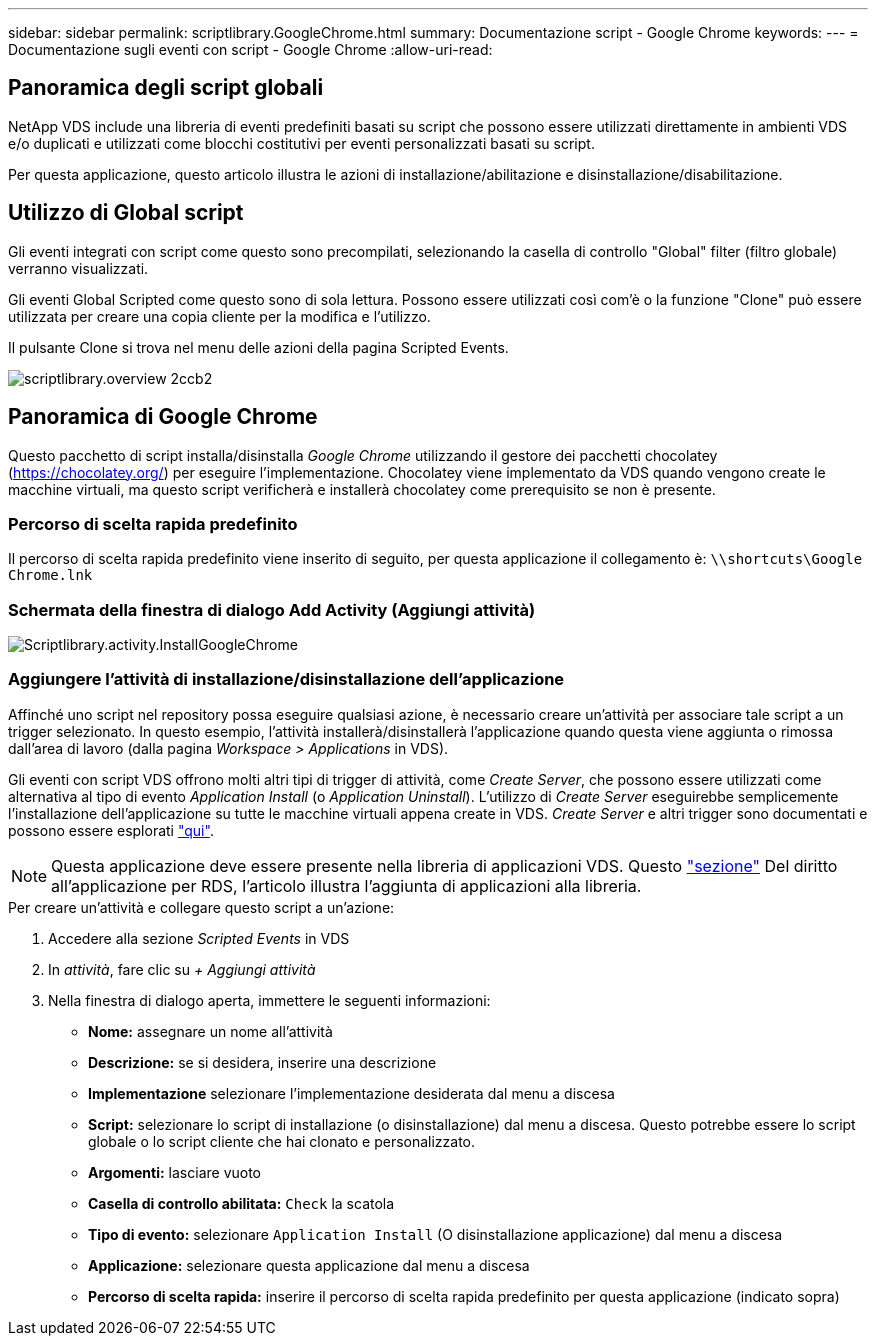 ---
sidebar: sidebar 
permalink: scriptlibrary.GoogleChrome.html 
summary: Documentazione script - Google Chrome 
keywords:  
---
= Documentazione sugli eventi con script - Google Chrome
:allow-uri-read: 




== Panoramica degli script globali

NetApp VDS include una libreria di eventi predefiniti basati su script che possono essere utilizzati direttamente in ambienti VDS e/o duplicati e utilizzati come blocchi costitutivi per eventi personalizzati basati su script.

Per questa applicazione, questo articolo illustra le azioni di installazione/abilitazione e disinstallazione/disabilitazione.



== Utilizzo di Global script

Gli eventi integrati con script come questo sono precompilati, selezionando la casella di controllo "Global" filter (filtro globale) verranno visualizzati.

Gli eventi Global Scripted come questo sono di sola lettura. Possono essere utilizzati così com'è o la funzione "Clone" può essere utilizzata per creare una copia cliente per la modifica e l'utilizzo.

Il pulsante Clone si trova nel menu delle azioni della pagina Scripted Events.

image::scriptlibrary.overview-2ccb2.png[scriptlibrary.overview 2ccb2]



== Panoramica di Google Chrome

Questo pacchetto di script installa/disinstalla _Google Chrome_ utilizzando il gestore dei pacchetti chocolatey (https://chocolatey.org/[]) per eseguire l'implementazione. Chocolatey viene implementato da VDS quando vengono create le macchine virtuali, ma questo script verificherà e installerà chocolatey come prerequisito se non è presente.



=== Percorso di scelta rapida predefinito

Il percorso di scelta rapida predefinito viene inserito di seguito, per questa applicazione il collegamento è: `\\shortcuts\Google Chrome.lnk`



=== Schermata della finestra di dialogo Add Activity (Aggiungi attività)

image::scriptlibrary.activity.InstallGoogleChrome.png[Scriptlibrary.activity.InstallGoogleChrome]



=== Aggiungere l'attività di installazione/disinstallazione dell'applicazione

Affinché uno script nel repository possa eseguire qualsiasi azione, è necessario creare un'attività per associare tale script a un trigger selezionato. In questo esempio, l'attività installerà/disinstallerà l'applicazione quando questa viene aggiunta o rimossa dall'area di lavoro (dalla pagina _Workspace > Applications_ in VDS).

Gli eventi con script VDS offrono molti altri tipi di trigger di attività, come _Create Server_, che possono essere utilizzati come alternativa al tipo di evento _Application Install_ (o _Application Uninstall_). L'utilizzo di _Create Server_ eseguirebbe semplicemente l'installazione dell'applicazione su tutte le macchine virtuali appena create in VDS. _Create Server_ e altri trigger sono documentati e possono essere esplorati link:Management.Scripted_Events.scripted_events.html["qui"].


NOTE: Questa applicazione deve essere presente nella libreria di applicazioni VDS. Questo link:Management.Applications.application_entitlement_workflow.html#add-applications-to-the-app-catalog["sezione"] Del diritto all'applicazione per RDS, l'articolo illustra l'aggiunta di applicazioni alla libreria.

.Per creare un'attività e collegare questo script a un'azione:
. Accedere alla sezione _Scripted Events_ in VDS
. In _attività_, fare clic su _+ Aggiungi attività_
. Nella finestra di dialogo aperta, immettere le seguenti informazioni:
+
** *Nome:* assegnare un nome all'attività
** *Descrizione:* se si desidera, inserire una descrizione
** *Implementazione* selezionare l'implementazione desiderata dal menu a discesa
** *Script:* selezionare lo script di installazione (o disinstallazione) dal menu a discesa. Questo potrebbe essere lo script globale o lo script cliente che hai clonato e personalizzato.
** *Argomenti:* lasciare vuoto
** *Casella di controllo abilitata:* `Check` la scatola
** *Tipo di evento:* selezionare `Application Install` (O disinstallazione applicazione) dal menu a discesa
** *Applicazione:* selezionare questa applicazione dal menu a discesa
** *Percorso di scelta rapida:* inserire il percorso di scelta rapida predefinito per questa applicazione (indicato sopra)



